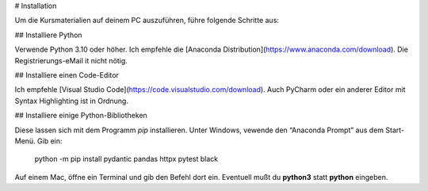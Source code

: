 
# Installation

Um die Kursmaterialien auf deinem PC auszuführen, führe folgende Schritte aus:

## Installiere Python

Verwende Python 3.10 oder höher.
Ich empfehle die [Anaconda Distribution](https://www.anaconda.com/download).
Die Registrierungs-eMail it nicht nötig.

## Installiere einen Code-Editor

Ich empfehle [Visual Studio Code](https://code.visualstudio.com/download).
Auch PyCharm oder ein anderer Editor mit Syntax Highlighting ist in Ordnung.

## Installiere einige Python-Bibliotheken

Diese lassen sich mit dem Programm `pip` installieren.
Unter Windows, vewende den “Anaconda Prompt” aus dem Start-Menü.
Gib ein:

   python -m pip install pydantic pandas httpx pytest black

Auf einem Mac, öffne ein Terminal und gib den Befehl dort ein.
Eventuell mußt du **python3** statt **python** eingeben.
